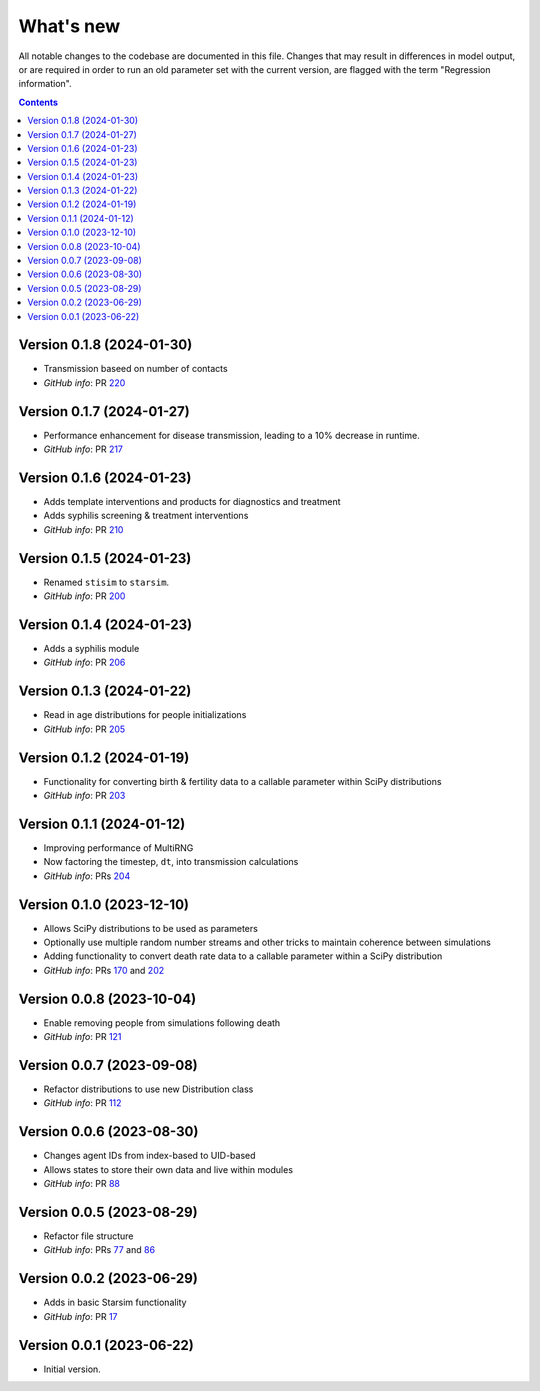 ==========
What's new
==========

All notable changes to the codebase are documented in this file. Changes that may result in differences in model output, or are required in order to run an old parameter set with the current version, are flagged with the term "Regression information".

.. contents:: **Contents**
   :local:
   :depth: 1


Version 0.1.8 (2024-01-30)
--------------------------
- Transmission baseed on number of contacts
- *GitHub info*: PR `220 <https://github.com/amath-idm/stisim/pull/220>`_


Version 0.1.7 (2024-01-27)
--------------------------
- Performance enhancement for disease transmission, leading to a 10% decrease in runtime.
- *GitHub info*: PR `217 <https://github.com/amath-idm/stisim/pull/217>`_


Version 0.1.6 (2024-01-23)
--------------------------
- Adds template interventions and products for diagnostics and treatment
- Adds syphilis screening & treatment interventions
- *GitHub info*: PR `210 <https://github.com/amath-idm/stisim/pull/210>`_


Version 0.1.5 (2024-01-23)
--------------------------
- Renamed ``stisim`` to ``starsim``.
- *GitHub info*: PR `200 <https://github.com/amath-idm/stisim/pull/200>`_


Version 0.1.4 (2024-01-23)
--------------------------
- Adds a syphilis module
- *GitHub info*: PR `206 <https://github.com/amath-idm/stisim/pull/206>`_


Version 0.1.3 (2024-01-22)
--------------------------
- Read in age distributions for people initializations 
- *GitHub info*: PR `205 <https://github.com/amath-idm/stisim/pull/205>`_


Version 0.1.2 (2024-01-19)
--------------------------
- Functionality for converting birth & fertility data to a callable parameter within SciPy distributions
- *GitHub info*: PR `203 <https://github.com/amath-idm/stisim/pull/203>`_


Version 0.1.1 (2024-01-12)
--------------------------
- Improving performance of MultiRNG
- Now factoring the timestep, ``dt``, into transmission calculations
- *GitHub info*: PRs `204 <https://github.com/amath-idm/stisim/pull/204>`_


Version 0.1.0 (2023-12-10)
--------------------------
- Allows SciPy distributions to be used as parameters
- Optionally use multiple random number streams and other tricks to maintain coherence between simulations
- Adding functionality to convert death rate data to a callable parameter within a SciPy distribution
- *GitHub info*: PRs `170 <https://github.com/amath-idm/stisim/pull/170>`_ and `202 <https://github.com/amath-idm/stisim/pull/202>`_


Version 0.0.8 (2023-10-04)
--------------------------
- Enable removing people from simulations following death
- *GitHub info*: PR `121 <https://github.com/amath-idm/stisim/pull/121>`_


Version 0.0.7 (2023-09-08)
--------------------------
- Refactor distributions to use new Distribution class
- *GitHub info*: PR `112 <https://github.com/amath-idm/stisim/pull/112>`_


Version 0.0.6 (2023-08-30)
--------------------------
- Changes agent IDs from index-based to UID-based
- Allows states to store their own data and live within modules
- *GitHub info*: PR `88 <https://github.com/amath-idm/stisim/pull/88>`_


Version 0.0.5 (2023-08-29)
--------------------------
- Refactor file structure 
- *GitHub info*: PRs `77 <https://github.com/amath-idm/stisim/pull/77>`_ and `86 <https://github.com/amath-idm/stisim/pull/86>`_


Version 0.0.2 (2023-06-29)
--------------------------
- Adds in basic Starsim functionality
- *GitHub info*: PR `17 <https://github.com/amath-idm/stisim/pull/17>`__


Version 0.0.1 (2023-06-22)
--------------------------
- Initial version.
